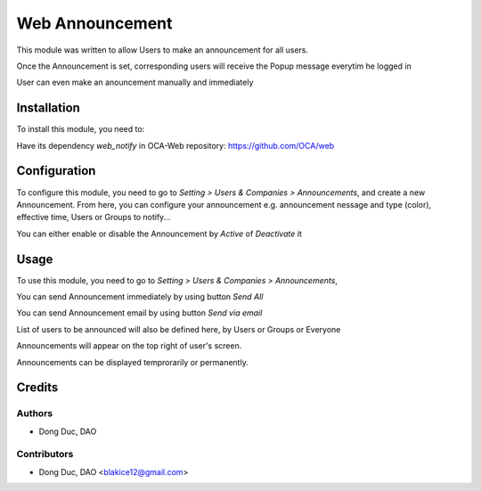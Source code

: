 ================
Web Announcement
================

.. |badge1| image:: https://img.shields.io/badge/licence-AGPL--3-blue.png
    :target: http://www.gnu.org/licenses/agpl-3.0-standalone.html
    :alt: License: AGPL-3

|badge1|

This module was written to allow Users to make an announcement for all users.

Once the Announcement is set, corresponding users will receive the Popup message everytim he logged in

User can even make an anouncement manually and immediately


Installation
============

To install this module, you need to:

Have its dependency `web_notify` in OCA-Web repository: https://github.com/OCA/web


Configuration
=============

To configure this module, you need to go to *Setting > Users & Companies > Announcements*,
and create a new Announcement. From here, you can configure your announcement
e.g. announcement nessage and type (color), effective time, Users or Groups to notify...

You can either enable or disable the Announcement by *Active* of *Deactivate* it


Usage
=====

To use this module, you need to go to *Setting > Users & Companies > Announcements*,

You can send Announcement immediately by using button *Send All*

You can send Announcement email by using button *Send via email*

List of users to be announced will also be defined here, by Users or Groups or Everyone

Announcements will appear on the top right of user's screen.

Announcements can be displayed temprorarily or permanently.


Credits
=======

Authors
~~~~~~~

* Dong Duc, DAO

Contributors
~~~~~~~~~~~~

* Dong Duc, DAO <blakice12@gmail.com>
